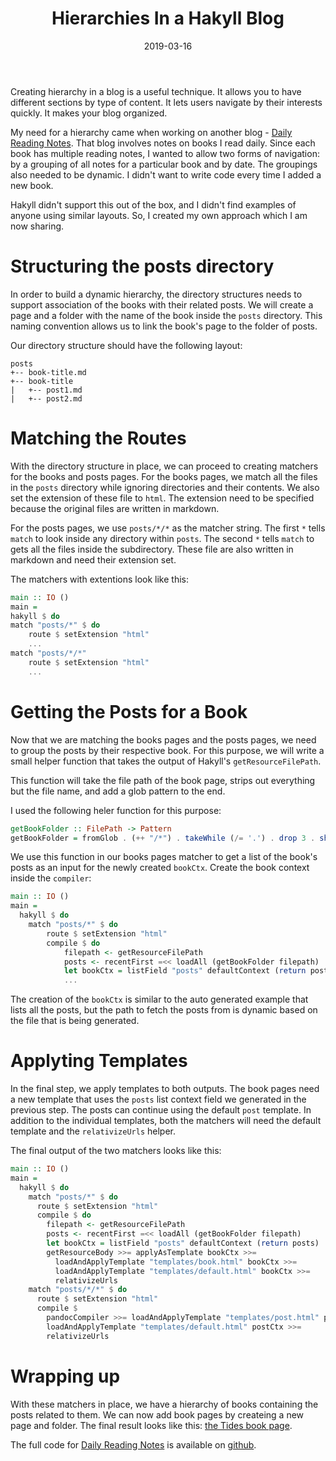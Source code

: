 #+TITLE: Hierarchies In a Hakyll Blog
#+DATE: 2019-03-16
#+DRAFT: true
#+CATEGORIES: [Haskell]
#+TAGS: [guide]

Creating hierarchy in a blog is a useful technique. It allows you to
have different sections by type of content. It lets users navigate
by their interests quickly. It makes your blog organized.

My need for a hierarchy came when working on another blog - [[https://dailyreadingnotes.com][Daily Reading
Notes]]. That blog involves notes on books I read daily. Since each book
has multiple reading notes, I wanted to allow two forms of navigation: by a
grouping of all notes for a particular book and by date. The groupings also
needed to be dynamic. I didn't want to write code
every time I added a new book.

Hakyll didn't support this out of the box, and I didn't find examples of anyone
using similar layouts. So, I created my own approach which I am now sharing.

* Structuring the posts directory
In order to build a dynamic hierarchy, the directory structures needs to support
association of the books with their related posts. We will create a page and a
folder with the name of the book inside the ~posts~ directory. This naming
convention allows us to link the book's page to the folder of posts.

Our directory structure should have the following layout:

#+BEGIN_SRC text
posts
+-- book-title.md
+-- book-title
|   +-- post1.md
|   +-- post2.md
#+END_SRC

* Matching the Routes
With the directory structure in place, we can proceed to creating matchers for
the books and posts pages. For the books pages, we match all the files in the
~posts~ directory while ignoring directories and their contents. We also
set the extension of these file to ~html~. The extension need to be specified
because the original files are written in markdown.

For the posts pages, we use ~posts/*/*~ as the matcher string. The first ~*~ tells ~match~ to
look inside any directory within ~posts~. The second ~*~ tells ~match~ to gets all the files
inside the subdirectory. These file are also written in markdown and need their extension set.

The matchers with extentions look like this:

#+BEGIN_SRC haskell
main :: IO ()
main =
hakyll $ do
match "posts/*" $ do
    route $ setExtension "html"
    ...
match "posts/*/*"
    route $ setExtension "html"
    ...
#+END_SRC

* Getting the Posts for a Book
Now that we are matching the books pages and the posts pages, we need to group
the posts by their respective book. For this purpose, we will write a small
helper function that takes the output of Hakyll's ~getResourceFilePath~.

This function will take the file path of the book page, strips out everything
but the file name, and add a glob pattern to the end.

I used the following heler function for this purpose:

#+BEGIN_SRC haskell
getBookFolder :: FilePath -> Pattern
getBookFolder = fromGlob . (++ "/*") . takeWhile (/= '.') . drop 3 . show
#+END_SRC

We use this function in our books pages matcher to get a list of the book's posts
as an input for the newly created ~bookCtx~. Create the book context inside the ~compiler~:

#+BEGIN_SRC haskell
main :: IO ()
main =
  hakyll $ do
    match "posts/*" $ do
        route $ setExtension "html"
        compile $ do
            filepath <- getResourceFilePath
            posts <- recentFirst =<< loadAll (getBookFolder filepath)
            let bookCtx = listField "posts" defaultContext (return posts)
            ...
#+END_SRC

The creation of the ~bookCtx~ is similar to the auto generated example that lists all the posts, but the
path to fetch the posts from is dynamic based on the file that is being generated.

* Applyting Templates
In the final step, we apply templates to both outputs. The book pages need a new
template that uses the ~posts~ list context field we generated in the previous
step. The posts can continue using the default ~post~ template. In addition to
the individual templates, both the matchers will need the default template and the
~relativizeUrls~ helper.

The final output of the two matchers looks like this:
#+BEGIN_SRC haskell
main :: IO ()
main =
  hakyll $ do
    match "posts/*" $ do
      route $ setExtension "html"
      compile $ do
        filepath <- getResourceFilePath
        posts <- recentFirst =<< loadAll (getBookFolder filepath)
        let bookCtx = listField "posts" defaultContext (return posts)
        getResourceBody >>= applyAsTemplate bookCtx >>=
          loadAndApplyTemplate "templates/book.html" bookCtx >>=
          loadAndApplyTemplate "templates/default.html" bookCtx >>=
          relativizeUrls
    match "posts/*/*" $ do
      route $ setExtension "html"
      compile $
        pandocCompiler >>= loadAndApplyTemplate "templates/post.html" postCtx >>=
        loadAndApplyTemplate "templates/default.html" postCtx >>=
        relativizeUrls
#+END_SRC

* Wrapping up
With these matchers in place, we have a hierarchy of books containing the posts
related to them. We can now add book pages by createing a new page and folder.
The final result looks like this: [[https://dailyreadingnotes.com/posts/tides.html][the Tides book page]].

The full code for [[https://dailyreadingnotes.com/][Daily Reading Notes]] is available on [[https://github.com/hackeryarn/daily-reading-notes/tree/develop][github]].
